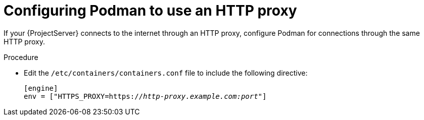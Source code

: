 :_mod-docs-content-type: PROCEDURE

[id="configuring-podman-to-use-an-http-proxy"]
= Configuring Podman to use an HTTP proxy

If your {ProjectServer} connects to the internet through an HTTP proxy, configure Podman for connections through the same HTTP proxy.

.Procedure

* Edit the `/etc/containers/containers.conf` file to include the following directive:
+
[options="nowrap", subs="+quotes,verbatim,attributes"]
----
[engine]
env = ["HTTPS_PROXY=https://_http-proxy.example.com:port_"]
----
